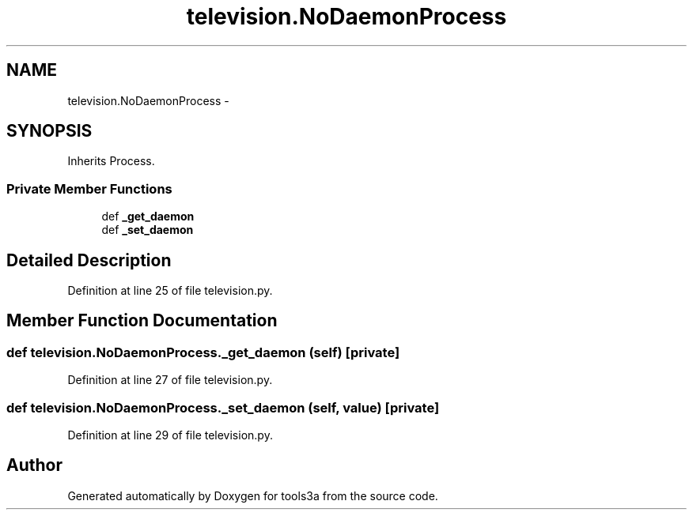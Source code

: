 .TH "television.NoDaemonProcess" 3 "Fri Feb 6 2015" "tools3a" \" -*- nroff -*-
.ad l
.nh
.SH NAME
television.NoDaemonProcess \- 
.SH SYNOPSIS
.br
.PP
.PP
Inherits Process\&.
.SS "Private Member Functions"

.in +1c
.ti -1c
.RI "def \fB_get_daemon\fP"
.br
.ti -1c
.RI "def \fB_set_daemon\fP"
.br
.in -1c
.SH "Detailed Description"
.PP 
Definition at line 25 of file television\&.py\&.
.SH "Member Function Documentation"
.PP 
.SS "def television\&.NoDaemonProcess\&._get_daemon (self)\fC [private]\fP"

.PP
Definition at line 27 of file television\&.py\&.
.SS "def television\&.NoDaemonProcess\&._set_daemon (self, value)\fC [private]\fP"

.PP
Definition at line 29 of file television\&.py\&.

.SH "Author"
.PP 
Generated automatically by Doxygen for tools3a from the source code\&.
